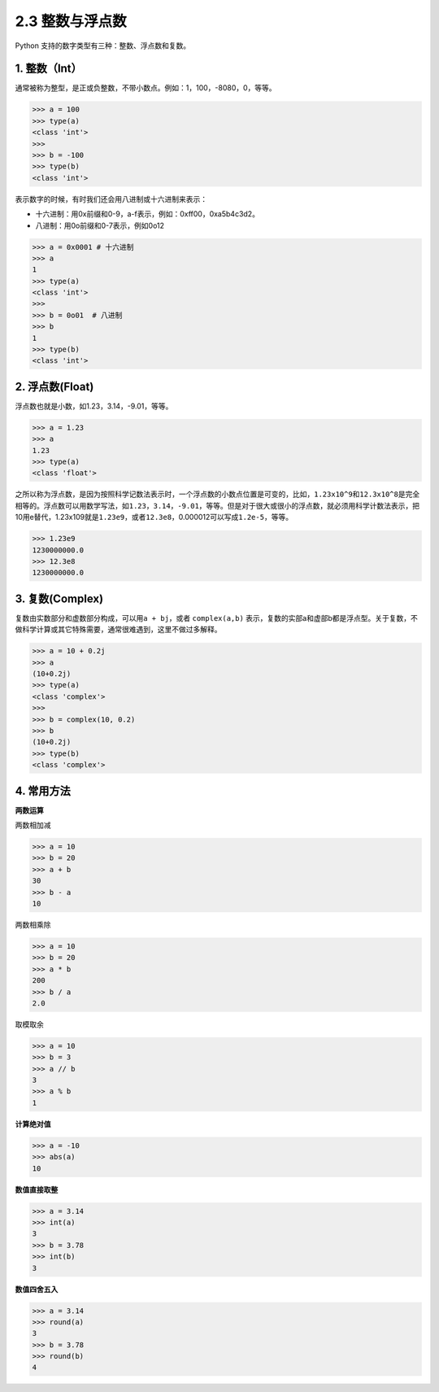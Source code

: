 2.3 整数与浮点数
================

Python 支持的数字类型有三种：整数、浮点数和复数。

1. 整数（Int）
--------------

通常被称为整型，是正或负整数，不带小数点。例如：1，100，-8080，0，等等。

.. code:: python

   >>> a = 100
   >>> type(a)
   <class 'int'>
   >>>
   >>> b = -100
   >>> type(b)
   <class 'int'>

表示数字的时候，有时我们还会用八进制或十六进制来表示：

-  十六进制：用0x前缀和0-9，a-f表示，例如：0xff00，0xa5b4c3d2。

-  八进制：用0o前缀和0-7表示，例如0o12

.. code:: python

   >>> a = 0x0001 # 十六进制
   >>> a
   1
   >>> type(a)
   <class 'int'>
   >>> 
   >>> b = 0o01  # 八进制
   >>> b
   1
   >>> type(b)
   <class 'int'>

2. 浮点数(Float)
----------------

浮点数也就是小数，如1.23，3.14，-9.01，等等。

.. code:: python

   >>> a = 1.23
   >>> a
   1.23
   >>> type(a)
   <class 'float'>

之所以称为浮点数，是因为按照科学记数法表示时，一个浮点数的小数点位置是可变的，比如，\ ``1.23x10^9``\ 和\ ``12.3x10^8``\ 是完全相等的。浮点数可以用数学写法，如\ ``1.23``\ ，\ ``3.14``\ ，\ ``-9.01``\ ，等等。但是对于很大或很小的浮点数，就必须用科学计数法表示，把10用e替代，1.23x109就是\ ``1.23e9``\ ，或者\ ``12.3e8``\ ，0.000012可以写成\ ``1.2e-5``\ ，等等。

.. code:: python

   >>> 1.23e9
   1230000000.0
   >>> 12.3e8
   1230000000.0

3. 复数(Complex)
----------------

复数由实数部分和虚数部分构成，可以用\ ``a + bj``\ ，或者
``complex(a,b)``
表示，复数的实部a和虚部b都是浮点型。关于复数，不做科学计算或其它特殊需要，通常很难遇到，这里不做过多解释。

.. code:: python

   >>> a = 10 + 0.2j
   >>> a
   (10+0.2j)
   >>> type(a)
   <class 'complex'>
   >>>
   >>> b = complex(10, 0.2)
   >>> b
   (10+0.2j)
   >>> type(b)
   <class 'complex'>

4. 常用方法
-----------

**两数运算**

两数相加减

.. code:: python

   >>> a = 10
   >>> b = 20
   >>> a + b
   30
   >>> b - a
   10

两数相乘除

.. code:: python

   >>> a = 10
   >>> b = 20
   >>> a * b
   200
   >>> b / a
   2.0

取模取余

.. code:: python

   >>> a = 10
   >>> b = 3
   >>> a // b
   3
   >>> a % b
   1

**计算绝对值**

.. code:: python

   >>> a = -10
   >>> abs(a)
   10

**数值直接取整**

.. code:: python

   >>> a = 3.14
   >>> int(a)
   3
   >>> b = 3.78
   >>> int(b)
   3

**数值四舍五入**

.. code:: python

   >>> a = 3.14
   >>> round(a)
   3
   >>> b = 3.78
   >>> round(b)
   4
